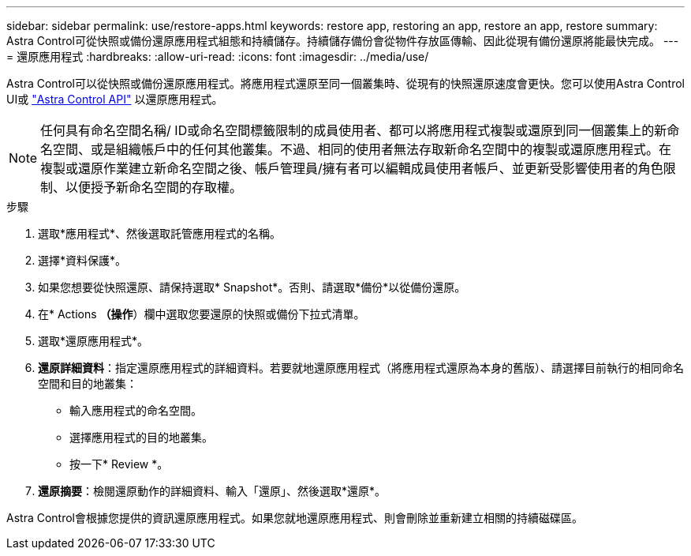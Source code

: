 ---
sidebar: sidebar 
permalink: use/restore-apps.html 
keywords: restore app, restoring an app, restore an app, restore 
summary: Astra Control可從快照或備份還原應用程式組態和持續儲存。持續儲存備份會從物件存放區傳輸、因此從現有備份還原將能最快完成。 
---
= 還原應用程式
:hardbreaks:
:allow-uri-read: 
:icons: font
:imagesdir: ../media/use/


[role="lead"]
Astra Control可以從快照或備份還原應用程式。將應用程式還原至同一個叢集時、從現有的快照還原速度會更快。您可以使用Astra Control UI或 https://docs.netapp.com/us-en/astra-automation/index.html["Astra Control API"^] 以還原應用程式。


NOTE: 任何具有命名空間名稱/ ID或命名空間標籤限制的成員使用者、都可以將應用程式複製或還原到同一個叢集上的新命名空間、或是組織帳戶中的任何其他叢集。不過、相同的使用者無法存取新命名空間中的複製或還原應用程式。在複製或還原作業建立新命名空間之後、帳戶管理員/擁有者可以編輯成員使用者帳戶、並更新受影響使用者的角色限制、以便授予新命名空間的存取權。

.步驟
. 選取*應用程式*、然後選取託管應用程式的名稱。
. 選擇*資料保護*。
. 如果您想要從快照還原、請保持選取* Snapshot*。否則、請選取*備份*以從備份還原。
. 在* Actions *（操作*）欄中選取您要還原的快照或備份下拉式清單。
. 選取*還原應用程式*。
. *還原詳細資料*：指定還原應用程式的詳細資料。若要就地還原應用程式（將應用程式還原為本身的舊版）、請選擇目前執行的相同命名空間和目的地叢集：
+
** 輸入應用程式的命名空間。
** 選擇應用程式的目的地叢集。
** 按一下* Review *。


. *還原摘要*：檢閱還原動作的詳細資料、輸入「還原」、然後選取*還原*。


Astra Control會根據您提供的資訊還原應用程式。如果您就地還原應用程式、則會刪除並重新建立相關的持續磁碟區。
